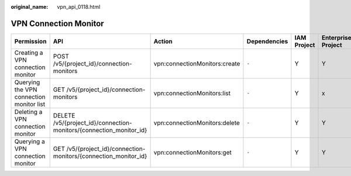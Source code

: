 :original_name: vpn_api_0118.html

.. _vpn_api_0118:

VPN Connection Monitor
======================

+------------------------------------------+---------------------------------------------------------------------+-------------------------------+--------------+-------------+--------------------+
| Permission                               | API                                                                 | Action                        | Dependencies | IAM Project | Enterprise Project |
+==========================================+=====================================================================+===============================+==============+=============+====================+
| Creating a VPN connection monitor        | POST /v5/{project_id}/connection-monitors                           | vpn:connectionMonitors:create | ``-``        | Y           | Y                  |
+------------------------------------------+---------------------------------------------------------------------+-------------------------------+--------------+-------------+--------------------+
| Querying the VPN connection monitor list | GET /v5/{project_id}/connection-monitors                            | vpn:connectionMonitors:list   | ``-``        | Y           | x                  |
+------------------------------------------+---------------------------------------------------------------------+-------------------------------+--------------+-------------+--------------------+
| Deleting a VPN connection monitor        | DELETE /v5/{project_id}/connection-monitors/{connection_monitor_id} | vpn:connectionMonitors:delete | ``-``        | Y           | Y                  |
+------------------------------------------+---------------------------------------------------------------------+-------------------------------+--------------+-------------+--------------------+
| Querying a VPN connection monitor        | GET /v5/{project_id}/connection-monitors/{connection_monitor_id}    | vpn:connectionMonitors:get    | ``-``        | Y           | Y                  |
+------------------------------------------+---------------------------------------------------------------------+-------------------------------+--------------+-------------+--------------------+

